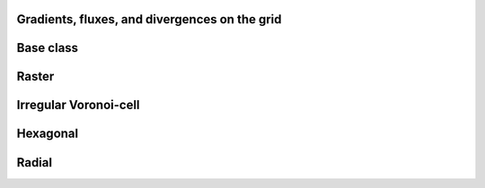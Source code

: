
Gradients, fluxes, and divergences on the grid
----------------------------------------------


.. _GRAD_ModelGrid:

Base class
----------

.. autosummary::
    :toctree: generated/

    ~landlab.grid.base.ModelGrid.calc_diff_at_link
    ~landlab.grid.base.ModelGrid.calc_flux_div_at_cell
    ~landlab.grid.base.ModelGrid.calc_flux_div_at_node
    ~landlab.grid.base.ModelGrid.calc_grad_at_link
    ~landlab.grid.base.ModelGrid.calc_grad_at_patch
    ~landlab.grid.base.ModelGrid.calc_net_flux_at_node
    ~landlab.grid.base.ModelGrid.calc_slope_at_node
    ~landlab.grid.base.ModelGrid.calc_slope_at_patch
    ~landlab.grid.base.ModelGrid.calc_unit_normal_at_patch



.. _GRAD_RasterModelGrid:

Raster
------

.. autosummary::
    :toctree: generated/

    ~landlab.grid.raster.RasterModelGrid.calc_diff_at_link
    ~landlab.grid.raster.RasterModelGrid.calc_flux_div_at_cell
    ~landlab.grid.raster.RasterModelGrid.calc_flux_div_at_node
    ~landlab.grid.raster.RasterModelGrid.calc_grad_across_cell_corners
    ~landlab.grid.raster.RasterModelGrid.calc_grad_across_cell_faces
    ~landlab.grid.raster.RasterModelGrid.calc_grad_along_node_links
    ~landlab.grid.raster.RasterModelGrid.calc_grad_at_active_link
    ~landlab.grid.raster.RasterModelGrid.calc_grad_at_link
    ~landlab.grid.raster.RasterModelGrid.calc_grad_at_patch
    ~landlab.grid.raster.RasterModelGrid.calc_net_flux_at_node
    ~landlab.grid.raster.RasterModelGrid.calc_slope_at_cell_subtriangles
    ~landlab.grid.raster.RasterModelGrid.calc_slope_at_node
    ~landlab.grid.raster.RasterModelGrid.calc_slope_at_patch
    ~landlab.grid.raster.RasterModelGrid.calc_unit_normal_at_patch
    ~landlab.grid.raster.RasterModelGrid.calc_unit_normals_at_cell_subtriangles
    ~landlab.grid.raster.RasterModelGrid.calc_unit_normals_at_patch_subtriangles



.. _GRAD_VoronoiDelaunayGrid:

Irregular Voronoi-cell
----------------------

.. autosummary::
    :toctree: generated/

    ~landlab.grid.voronoi.VoronoiDelaunayGrid.calc_diff_at_link
    ~landlab.grid.voronoi.VoronoiDelaunayGrid.calc_flux_div_at_cell
    ~landlab.grid.voronoi.VoronoiDelaunayGrid.calc_flux_div_at_node
    ~landlab.grid.voronoi.VoronoiDelaunayGrid.calc_grad_at_link
    ~landlab.grid.voronoi.VoronoiDelaunayGrid.calc_grad_at_patch
    ~landlab.grid.voronoi.VoronoiDelaunayGrid.calc_net_flux_at_node
    ~landlab.grid.voronoi.VoronoiDelaunayGrid.calc_slope_at_node
    ~landlab.grid.voronoi.VoronoiDelaunayGrid.calc_slope_at_patch
    ~landlab.grid.voronoi.VoronoiDelaunayGrid.calc_unit_normal_at_patch



.. _GRAD_HexModelGrid:

Hexagonal
---------

.. autosummary::
    :toctree: generated/

    ~landlab.grid.hex.HexModelGrid.calc_diff_at_link
    ~landlab.grid.hex.HexModelGrid.calc_flux_div_at_cell
    ~landlab.grid.hex.HexModelGrid.calc_flux_div_at_node
    ~landlab.grid.hex.HexModelGrid.calc_grad_at_link
    ~landlab.grid.hex.HexModelGrid.calc_grad_at_patch
    ~landlab.grid.hex.HexModelGrid.calc_net_flux_at_node
    ~landlab.grid.hex.HexModelGrid.calc_slope_at_node
    ~landlab.grid.hex.HexModelGrid.calc_slope_at_patch
    ~landlab.grid.hex.HexModelGrid.calc_unit_normal_at_patch



.. _GRAD_RadialModelGrid:

Radial
------

.. autosummary::
    :toctree: generated/

    ~landlab.grid.radial.RadialModelGrid.calc_diff_at_link
    ~landlab.grid.radial.RadialModelGrid.calc_flux_div_at_cell
    ~landlab.grid.radial.RadialModelGrid.calc_flux_div_at_node
    ~landlab.grid.radial.RadialModelGrid.calc_grad_at_link
    ~landlab.grid.radial.RadialModelGrid.calc_grad_at_patch
    ~landlab.grid.radial.RadialModelGrid.calc_net_flux_at_node
    ~landlab.grid.radial.RadialModelGrid.calc_slope_at_node
    ~landlab.grid.radial.RadialModelGrid.calc_slope_at_patch
    ~landlab.grid.radial.RadialModelGrid.calc_unit_normal_at_patch


